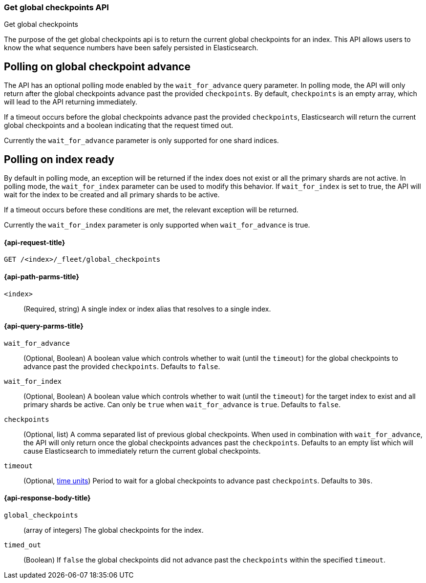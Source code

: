 [role="xpack"]
[[get-global-checkpoints]]
=== Get global checkpoints API
++++
<titleabbrev>Get global checkpoints</titleabbrev>
++++

The purpose of the get global checkpoints api is to return the current global
checkpoints for an index. This API allows users to know the what sequence numbers
have been safely persisted in Elasticsearch.

[discrete]
[[polling-on-global-checkpoint]]
== Polling on global checkpoint advance

The API has an optional polling mode enabled by the `wait_for_advance` query
parameter. In polling mode, the API will only return after the global checkpoints
advance past the provided `checkpoints`. By default, `checkpoints` is an empty
array, which will lead to the API returning immediately.

If a timeout occurs before the global checkpoints advance past the provided
`checkpoints`, Elasticsearch will return the current global checkpoints and a
boolean indicating that the request timed out.

Currently the `wait_for_advance` parameter is only supported for one shard indices.

[discrete]
[[polling-on-index]]
== Polling on index ready

By default in polling mode, an exception will be returned if the index does not
exist or all the primary shards are not active. In polling mode, the
`wait_for_index` parameter can be used to modify this behavior. If `wait_for_index`
is set to true, the API will wait for the index to be created and all primary
shards to be active.

If a timeout occurs before these conditions are met, the relevant exception will be
returned.

Currently the `wait_for_index` parameter is only supported when `wait_for_advance`
is true.

[[get-global-checkpoints-api-request]]
==== {api-request-title}

`GET /<index>/_fleet/global_checkpoints`

[[get-global-checkpoints-api-path-params]]
==== {api-path-parms-title}

`<index>`::
(Required, string)
A single index or index alias that resolves to a single index.

[role="child_attributes"]
[[get-global-checkpoints-api-query-parms]]
==== {api-query-parms-title}

`wait_for_advance`::
(Optional, Boolean) A boolean value which controls whether to wait (until the
`timeout`) for the global checkpoints to advance past the provided
`checkpoints`. Defaults to `false`.

`wait_for_index`::
(Optional, Boolean) A boolean value which controls whether to wait (until the
`timeout`) for the target index to exist and all primary shards be active. Can
only be `true` when `wait_for_advance` is `true`. Defaults to `false`.

`checkpoints`::
(Optional, list) A comma separated list of previous global checkpoints.
When used in combination with `wait_for_advance`, the API will only return once
the global checkpoints advances past the `checkpoints`. Defaults to an empty list
which will cause Elasticsearch to immediately return the current global
checkpoints.

`timeout`::
(Optional, <<time-units, time units>>)
Period to wait for a global checkpoints to advance past `checkpoints`.
Defaults to `30s`.

[role="child_attributes"]
[[get-global-checkpoints-api-response-body]]
==== {api-response-body-title}

`global_checkpoints`::
(array of integers) The global checkpoints for the index.

`timed_out`::
(Boolean) If `false` the global checkpoints did not advance past the
`checkpoints` within the specified `timeout`.
